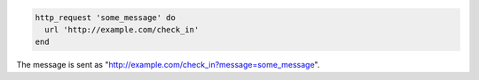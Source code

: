 .. This is an included how-to. 

.. To send a GET request:

.. code-block:: ruby

   http_request 'some_message' do
     url 'http://example.com/check_in'
   end

The message is sent as "http://example.com/check_in?message=some_message".

